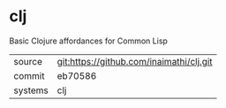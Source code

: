 * clj

Basic Clojure affordances for Common Lisp

|---------+-------------------------------------------|
| source  | git:https://github.com/inaimathi/clj.git   |
| commit  | eb70586  |
| systems | clj |
|---------+-------------------------------------------|


